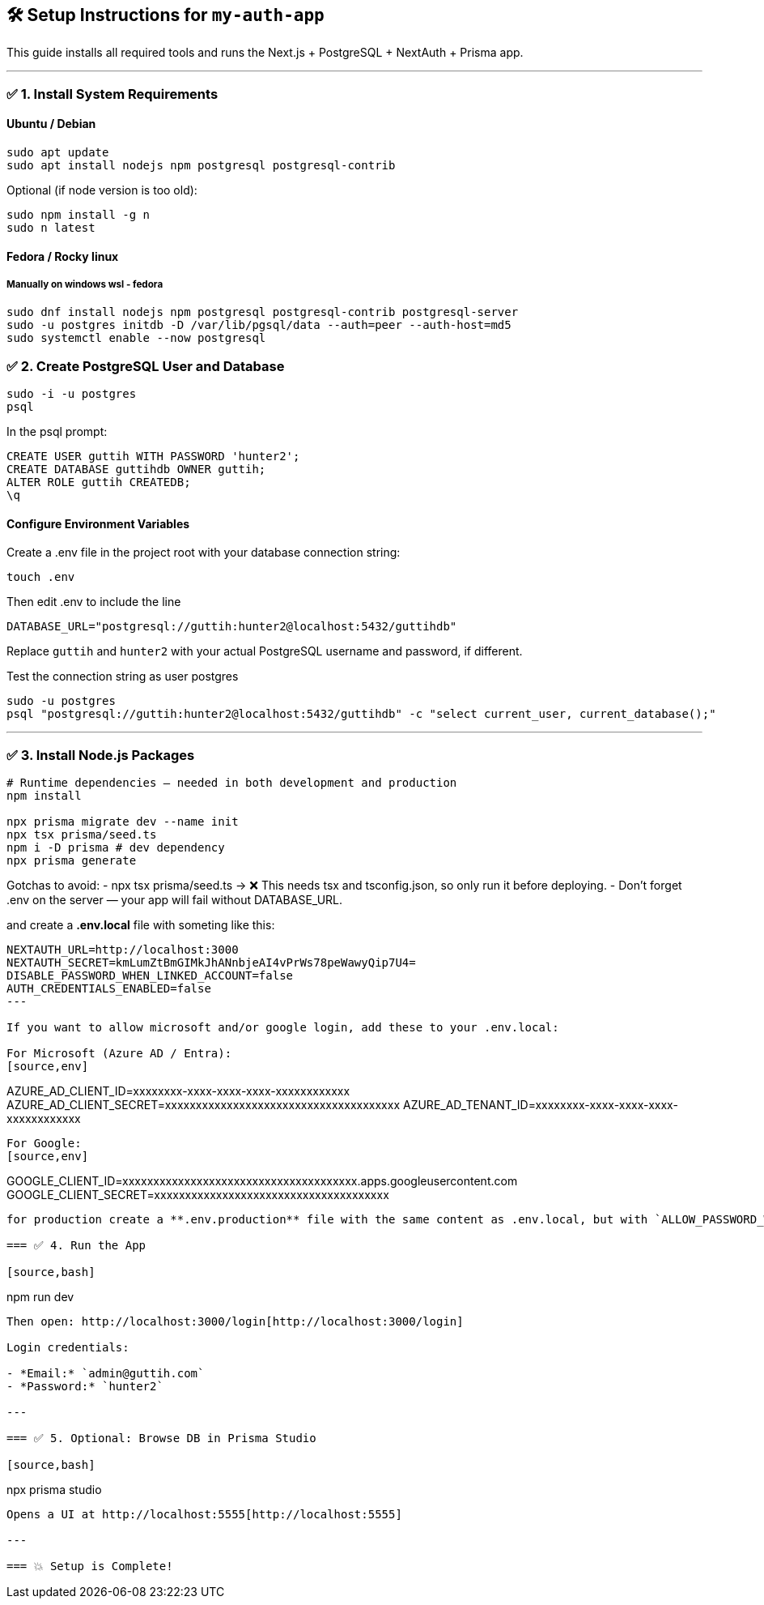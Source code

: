 == 🛠️ Setup Instructions for `my-auth-app`

This guide installs all required tools and runs the Next.js + PostgreSQL + NextAuth + Prisma app.

---

=== ✅ 1. Install System Requirements

==== Ubuntu / Debian
[source,bash]
----
sudo apt update
sudo apt install nodejs npm postgresql postgresql-contrib
----

Optional (if node version is too old):
[source,bash]
----
sudo npm install -g n
sudo n latest
----

==== Fedora / Rocky linux

===== Manually on windows wsl - fedora

[source,bash]
----
sudo dnf install nodejs npm postgresql postgresql-contrib postgresql-server
sudo -u postgres initdb -D /var/lib/pgsql/data --auth=peer --auth-host=md5
sudo systemctl enable --now postgresql
----

=== ✅ 2. Create PostgreSQL User and Database

[source,bash]
----
sudo -i -u postgres
psql
----

In the psql prompt:
[source,sql]
----
CREATE USER guttih WITH PASSWORD 'hunter2';
CREATE DATABASE guttihdb OWNER guttih;
ALTER ROLE guttih CREATEDB;
\q
----


==== Configure Environment Variables
Create a .env file in the project root with your database connection string:
[source,bash]
----
touch .env
----
Then edit .env to include the line

[source,env]
----
DATABASE_URL="postgresql://guttih:hunter2@localhost:5432/guttihdb"
----
Replace `guttih` and `hunter2` with your actual PostgreSQL username and password, if different.

Test the connection string as user postgres
[source,bash]
----
sudo -u postgres
psql "postgresql://guttih:hunter2@localhost:5432/guttihdb" -c "select current_user, current_database();"

----


---

=== ✅ 3. Install Node.js Packages

[source,bash]
----
# Runtime dependencies — needed in both development and production
npm install

npx prisma migrate dev --name init
npx tsx prisma/seed.ts
npm i -D prisma # dev dependency
npx prisma generate

----

Gotchas to avoid:
- npx tsx prisma/seed.ts → ❌ This needs tsx and tsconfig.json, so only run it before deploying.
- Don't forget .env on the server — your app will fail without DATABASE_URL.

and create a **.env.local** file with someting like this:
[source,env]
----
NEXTAUTH_URL=http://localhost:3000
NEXTAUTH_SECRET=kmLumZtBmGIMkJhANnbjeAI4vPrWs78peWawyQip7U4=
DISABLE_PASSWORD_WHEN_LINKED_ACCOUNT=false
AUTH_CREDENTIALS_ENABLED=false
---

If you want to allow microsoft and/or google login, add these to your .env.local:

For Microsoft (Azure AD / Entra):
[source,env]
----
AZURE_AD_CLIENT_ID=xxxxxxxx-xxxx-xxxx-xxxx-xxxxxxxxxxxx
AZURE_AD_CLIENT_SECRET=xxxxxxxxxxxxxxxxxxxxxxxxxxxxxxxxxxxxxx
AZURE_AD_TENANT_ID=xxxxxxxx-xxxx-xxxx-xxxx-xxxxxxxxxxxx
----

For Google:
[source,env]
----
GOOGLE_CLIENT_ID=xxxxxxxxxxxxxxxxxxxxxxxxxxxxxxxxxxxxxx.apps.googleusercontent.com
GOOGLE_CLIENT_SECRET=xxxxxxxxxxxxxxxxxxxxxxxxxxxxxxxxxxxxxx
----

for production create a **.env.production** file with the same content as .env.local, but with `ALLOW_PASSWORD_WHEN_OAUTH=false` to disable password login when OAuth is enabled.

=== ✅ 4. Run the App

[source,bash]
----
npm run dev
----

Then open: http://localhost:3000/login[http://localhost:3000/login]

Login credentials:

- *Email:* `admin@guttih.com`
- *Password:* `hunter2`

---

=== ✅ 5. Optional: Browse DB in Prisma Studio

[source,bash]
----
npx prisma studio
----

Opens a UI at http://localhost:5555[http://localhost:5555]

---

=== 💥 Setup is Complete!
